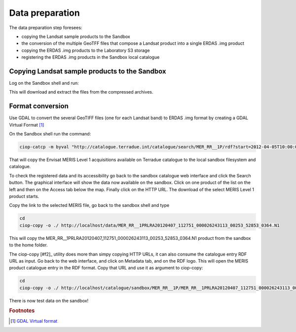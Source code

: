 Data preparation
================

The data preparation step foresees:

* copying the Landsat sample products to the Sandbox
* the conversion of the multiple GeoTFF files that compose a Landsat product into a single ERDAS .img product
* copying the ERDAS .img products to the Laboratory S3 storage
* registering the ERDAS .img products in the Sandbox local catalogue

Copying Landsat sample products to the Sandbox
**********************************************

Log on the Sandbox shell and run:

.. code::bash

  curl http://landsat.usgs.gov/documents/L5_30m19910616.tgz | tar xvfz -
  curl http://landsat.usgs.gov/documents/L5_30m19950627.tgz | tar xvfz -
  curl http://landsat.usgs.gov/documents/L7_30m19990817.tgz | tar xvfz -
  curl http://landsat.usgs.gov/documents/L7_30m20090422.tgz | tar xvfz -

This will download and extract the files from the compressed archives.

Format conversion
*****************

Use GDAL to convert the several GeoTIFF files (one for each Landsat band) to ERDAS .img format by creating a GDAL Virtual Format [#f1]_

On the Sandbox shell run the command:

.. code-block:: bash

  
  
 ciop-catcp -m byval "http://catalogue.terradue.int/catalogue/search/MER_RR__1P/rdf?start=2012-04-05T10:00:00&stop=2012-04-08"

That will copy the Envisat MERIS Level 1 acquisitions available on Terradue catalogue to the local sandbox filesystem and catalogue.


To check the registered data and its accessibility go back to the sandbox catalogue web interface and click the Search button. The graphical interface will show the data now available on the sandbox.
Click on one product of the list on the left and then on the Access tab below the map. Finally click on the HTTP URL. The download of the select MERIS Level 1 product starts.

Copy the link to the selected MERIS file, go back to the sandbox shell and type

.. code-block:: bash

 cd 
 ciop-copy -o ./ http://localhost/data/MER_RR__1PRLRA20120407_112751_000026243113_00253_52853_0364.N1

This will copy the MER_RR__1PRLRA20120407_112751_000026243113_00253_52853_0364.N1 product from the sandbox to the home folder.

The ciop-copy [#f2]_ utility does more than simpy copying HTTP URLs, it can also consume the catalogue entry RDF URL as input. 
Go back to the web interface, and click on Metadata tab, and on the RDF logo. This will open the MERIS product catalogue entry in the RDF format. Copy that URL and use it as argument to ciop-copy:

.. code-block:: bash

 cd
 ciop-copy -o ./ http://localhost/catalogue/sandbox/MER_RR__1P/MER_RR__1PRLRA20120407_112751_000026243113_00253_52853_0364.N1/rdf
 
There is now test data on the sandbox! 

.. rubric:: Footnotes

.. [#f1] `GDAL Virtual format <http://www.gdal.org/gdal_vrttut.html>`_
